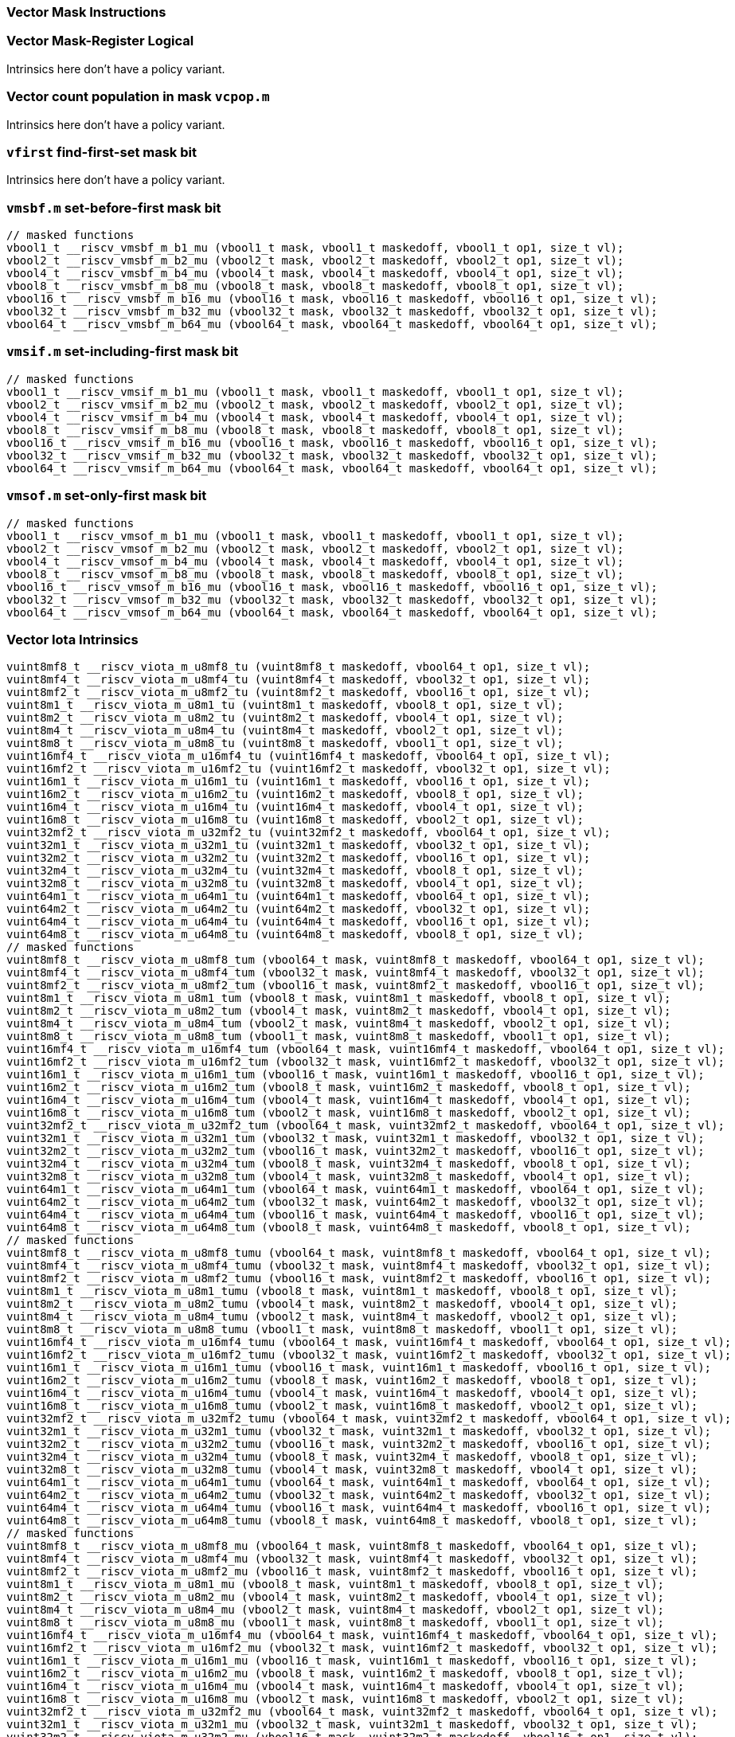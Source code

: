 
=== Vector Mask Instructions

[[policy-variant-vector-mask-register-logical]]
=== Vector Mask-Register Logical
Intrinsics here don't have a policy variant.

[[policy-variant-vector-count-population-in-mask-vcpopm]]
=== Vector count population in mask `vcpop.m`
Intrinsics here don't have a policy variant.

[[policy-variant-vfirst-find-first-set-mask-bit]]
=== `vfirst` find-first-set mask bit
Intrinsics here don't have a policy variant.

[[policy-variant-vmsbfm-set-before-first-mask-bit]]
=== `vmsbf.m` set-before-first mask bit

[,c]
----
// masked functions
vbool1_t __riscv_vmsbf_m_b1_mu (vbool1_t mask, vbool1_t maskedoff, vbool1_t op1, size_t vl);
vbool2_t __riscv_vmsbf_m_b2_mu (vbool2_t mask, vbool2_t maskedoff, vbool2_t op1, size_t vl);
vbool4_t __riscv_vmsbf_m_b4_mu (vbool4_t mask, vbool4_t maskedoff, vbool4_t op1, size_t vl);
vbool8_t __riscv_vmsbf_m_b8_mu (vbool8_t mask, vbool8_t maskedoff, vbool8_t op1, size_t vl);
vbool16_t __riscv_vmsbf_m_b16_mu (vbool16_t mask, vbool16_t maskedoff, vbool16_t op1, size_t vl);
vbool32_t __riscv_vmsbf_m_b32_mu (vbool32_t mask, vbool32_t maskedoff, vbool32_t op1, size_t vl);
vbool64_t __riscv_vmsbf_m_b64_mu (vbool64_t mask, vbool64_t maskedoff, vbool64_t op1, size_t vl);
----

[[policy-variant-vmsifm-set-including-first-mask-bit]]
=== `vmsif.m` set-including-first mask bit

[,c]
----
// masked functions
vbool1_t __riscv_vmsif_m_b1_mu (vbool1_t mask, vbool1_t maskedoff, vbool1_t op1, size_t vl);
vbool2_t __riscv_vmsif_m_b2_mu (vbool2_t mask, vbool2_t maskedoff, vbool2_t op1, size_t vl);
vbool4_t __riscv_vmsif_m_b4_mu (vbool4_t mask, vbool4_t maskedoff, vbool4_t op1, size_t vl);
vbool8_t __riscv_vmsif_m_b8_mu (vbool8_t mask, vbool8_t maskedoff, vbool8_t op1, size_t vl);
vbool16_t __riscv_vmsif_m_b16_mu (vbool16_t mask, vbool16_t maskedoff, vbool16_t op1, size_t vl);
vbool32_t __riscv_vmsif_m_b32_mu (vbool32_t mask, vbool32_t maskedoff, vbool32_t op1, size_t vl);
vbool64_t __riscv_vmsif_m_b64_mu (vbool64_t mask, vbool64_t maskedoff, vbool64_t op1, size_t vl);
----

[[policy-variant-vmsofm-set-only-first-mask-bit]]
=== `vmsof.m` set-only-first mask bit

[,c]
----
// masked functions
vbool1_t __riscv_vmsof_m_b1_mu (vbool1_t mask, vbool1_t maskedoff, vbool1_t op1, size_t vl);
vbool2_t __riscv_vmsof_m_b2_mu (vbool2_t mask, vbool2_t maskedoff, vbool2_t op1, size_t vl);
vbool4_t __riscv_vmsof_m_b4_mu (vbool4_t mask, vbool4_t maskedoff, vbool4_t op1, size_t vl);
vbool8_t __riscv_vmsof_m_b8_mu (vbool8_t mask, vbool8_t maskedoff, vbool8_t op1, size_t vl);
vbool16_t __riscv_vmsof_m_b16_mu (vbool16_t mask, vbool16_t maskedoff, vbool16_t op1, size_t vl);
vbool32_t __riscv_vmsof_m_b32_mu (vbool32_t mask, vbool32_t maskedoff, vbool32_t op1, size_t vl);
vbool64_t __riscv_vmsof_m_b64_mu (vbool64_t mask, vbool64_t maskedoff, vbool64_t op1, size_t vl);
----

[[policy-variant-vector-iota]]
=== Vector Iota Intrinsics

[,c]
----
vuint8mf8_t __riscv_viota_m_u8mf8_tu (vuint8mf8_t maskedoff, vbool64_t op1, size_t vl);
vuint8mf4_t __riscv_viota_m_u8mf4_tu (vuint8mf4_t maskedoff, vbool32_t op1, size_t vl);
vuint8mf2_t __riscv_viota_m_u8mf2_tu (vuint8mf2_t maskedoff, vbool16_t op1, size_t vl);
vuint8m1_t __riscv_viota_m_u8m1_tu (vuint8m1_t maskedoff, vbool8_t op1, size_t vl);
vuint8m2_t __riscv_viota_m_u8m2_tu (vuint8m2_t maskedoff, vbool4_t op1, size_t vl);
vuint8m4_t __riscv_viota_m_u8m4_tu (vuint8m4_t maskedoff, vbool2_t op1, size_t vl);
vuint8m8_t __riscv_viota_m_u8m8_tu (vuint8m8_t maskedoff, vbool1_t op1, size_t vl);
vuint16mf4_t __riscv_viota_m_u16mf4_tu (vuint16mf4_t maskedoff, vbool64_t op1, size_t vl);
vuint16mf2_t __riscv_viota_m_u16mf2_tu (vuint16mf2_t maskedoff, vbool32_t op1, size_t vl);
vuint16m1_t __riscv_viota_m_u16m1_tu (vuint16m1_t maskedoff, vbool16_t op1, size_t vl);
vuint16m2_t __riscv_viota_m_u16m2_tu (vuint16m2_t maskedoff, vbool8_t op1, size_t vl);
vuint16m4_t __riscv_viota_m_u16m4_tu (vuint16m4_t maskedoff, vbool4_t op1, size_t vl);
vuint16m8_t __riscv_viota_m_u16m8_tu (vuint16m8_t maskedoff, vbool2_t op1, size_t vl);
vuint32mf2_t __riscv_viota_m_u32mf2_tu (vuint32mf2_t maskedoff, vbool64_t op1, size_t vl);
vuint32m1_t __riscv_viota_m_u32m1_tu (vuint32m1_t maskedoff, vbool32_t op1, size_t vl);
vuint32m2_t __riscv_viota_m_u32m2_tu (vuint32m2_t maskedoff, vbool16_t op1, size_t vl);
vuint32m4_t __riscv_viota_m_u32m4_tu (vuint32m4_t maskedoff, vbool8_t op1, size_t vl);
vuint32m8_t __riscv_viota_m_u32m8_tu (vuint32m8_t maskedoff, vbool4_t op1, size_t vl);
vuint64m1_t __riscv_viota_m_u64m1_tu (vuint64m1_t maskedoff, vbool64_t op1, size_t vl);
vuint64m2_t __riscv_viota_m_u64m2_tu (vuint64m2_t maskedoff, vbool32_t op1, size_t vl);
vuint64m4_t __riscv_viota_m_u64m4_tu (vuint64m4_t maskedoff, vbool16_t op1, size_t vl);
vuint64m8_t __riscv_viota_m_u64m8_tu (vuint64m8_t maskedoff, vbool8_t op1, size_t vl);
// masked functions
vuint8mf8_t __riscv_viota_m_u8mf8_tum (vbool64_t mask, vuint8mf8_t maskedoff, vbool64_t op1, size_t vl);
vuint8mf4_t __riscv_viota_m_u8mf4_tum (vbool32_t mask, vuint8mf4_t maskedoff, vbool32_t op1, size_t vl);
vuint8mf2_t __riscv_viota_m_u8mf2_tum (vbool16_t mask, vuint8mf2_t maskedoff, vbool16_t op1, size_t vl);
vuint8m1_t __riscv_viota_m_u8m1_tum (vbool8_t mask, vuint8m1_t maskedoff, vbool8_t op1, size_t vl);
vuint8m2_t __riscv_viota_m_u8m2_tum (vbool4_t mask, vuint8m2_t maskedoff, vbool4_t op1, size_t vl);
vuint8m4_t __riscv_viota_m_u8m4_tum (vbool2_t mask, vuint8m4_t maskedoff, vbool2_t op1, size_t vl);
vuint8m8_t __riscv_viota_m_u8m8_tum (vbool1_t mask, vuint8m8_t maskedoff, vbool1_t op1, size_t vl);
vuint16mf4_t __riscv_viota_m_u16mf4_tum (vbool64_t mask, vuint16mf4_t maskedoff, vbool64_t op1, size_t vl);
vuint16mf2_t __riscv_viota_m_u16mf2_tum (vbool32_t mask, vuint16mf2_t maskedoff, vbool32_t op1, size_t vl);
vuint16m1_t __riscv_viota_m_u16m1_tum (vbool16_t mask, vuint16m1_t maskedoff, vbool16_t op1, size_t vl);
vuint16m2_t __riscv_viota_m_u16m2_tum (vbool8_t mask, vuint16m2_t maskedoff, vbool8_t op1, size_t vl);
vuint16m4_t __riscv_viota_m_u16m4_tum (vbool4_t mask, vuint16m4_t maskedoff, vbool4_t op1, size_t vl);
vuint16m8_t __riscv_viota_m_u16m8_tum (vbool2_t mask, vuint16m8_t maskedoff, vbool2_t op1, size_t vl);
vuint32mf2_t __riscv_viota_m_u32mf2_tum (vbool64_t mask, vuint32mf2_t maskedoff, vbool64_t op1, size_t vl);
vuint32m1_t __riscv_viota_m_u32m1_tum (vbool32_t mask, vuint32m1_t maskedoff, vbool32_t op1, size_t vl);
vuint32m2_t __riscv_viota_m_u32m2_tum (vbool16_t mask, vuint32m2_t maskedoff, vbool16_t op1, size_t vl);
vuint32m4_t __riscv_viota_m_u32m4_tum (vbool8_t mask, vuint32m4_t maskedoff, vbool8_t op1, size_t vl);
vuint32m8_t __riscv_viota_m_u32m8_tum (vbool4_t mask, vuint32m8_t maskedoff, vbool4_t op1, size_t vl);
vuint64m1_t __riscv_viota_m_u64m1_tum (vbool64_t mask, vuint64m1_t maskedoff, vbool64_t op1, size_t vl);
vuint64m2_t __riscv_viota_m_u64m2_tum (vbool32_t mask, vuint64m2_t maskedoff, vbool32_t op1, size_t vl);
vuint64m4_t __riscv_viota_m_u64m4_tum (vbool16_t mask, vuint64m4_t maskedoff, vbool16_t op1, size_t vl);
vuint64m8_t __riscv_viota_m_u64m8_tum (vbool8_t mask, vuint64m8_t maskedoff, vbool8_t op1, size_t vl);
// masked functions
vuint8mf8_t __riscv_viota_m_u8mf8_tumu (vbool64_t mask, vuint8mf8_t maskedoff, vbool64_t op1, size_t vl);
vuint8mf4_t __riscv_viota_m_u8mf4_tumu (vbool32_t mask, vuint8mf4_t maskedoff, vbool32_t op1, size_t vl);
vuint8mf2_t __riscv_viota_m_u8mf2_tumu (vbool16_t mask, vuint8mf2_t maskedoff, vbool16_t op1, size_t vl);
vuint8m1_t __riscv_viota_m_u8m1_tumu (vbool8_t mask, vuint8m1_t maskedoff, vbool8_t op1, size_t vl);
vuint8m2_t __riscv_viota_m_u8m2_tumu (vbool4_t mask, vuint8m2_t maskedoff, vbool4_t op1, size_t vl);
vuint8m4_t __riscv_viota_m_u8m4_tumu (vbool2_t mask, vuint8m4_t maskedoff, vbool2_t op1, size_t vl);
vuint8m8_t __riscv_viota_m_u8m8_tumu (vbool1_t mask, vuint8m8_t maskedoff, vbool1_t op1, size_t vl);
vuint16mf4_t __riscv_viota_m_u16mf4_tumu (vbool64_t mask, vuint16mf4_t maskedoff, vbool64_t op1, size_t vl);
vuint16mf2_t __riscv_viota_m_u16mf2_tumu (vbool32_t mask, vuint16mf2_t maskedoff, vbool32_t op1, size_t vl);
vuint16m1_t __riscv_viota_m_u16m1_tumu (vbool16_t mask, vuint16m1_t maskedoff, vbool16_t op1, size_t vl);
vuint16m2_t __riscv_viota_m_u16m2_tumu (vbool8_t mask, vuint16m2_t maskedoff, vbool8_t op1, size_t vl);
vuint16m4_t __riscv_viota_m_u16m4_tumu (vbool4_t mask, vuint16m4_t maskedoff, vbool4_t op1, size_t vl);
vuint16m8_t __riscv_viota_m_u16m8_tumu (vbool2_t mask, vuint16m8_t maskedoff, vbool2_t op1, size_t vl);
vuint32mf2_t __riscv_viota_m_u32mf2_tumu (vbool64_t mask, vuint32mf2_t maskedoff, vbool64_t op1, size_t vl);
vuint32m1_t __riscv_viota_m_u32m1_tumu (vbool32_t mask, vuint32m1_t maskedoff, vbool32_t op1, size_t vl);
vuint32m2_t __riscv_viota_m_u32m2_tumu (vbool16_t mask, vuint32m2_t maskedoff, vbool16_t op1, size_t vl);
vuint32m4_t __riscv_viota_m_u32m4_tumu (vbool8_t mask, vuint32m4_t maskedoff, vbool8_t op1, size_t vl);
vuint32m8_t __riscv_viota_m_u32m8_tumu (vbool4_t mask, vuint32m8_t maskedoff, vbool4_t op1, size_t vl);
vuint64m1_t __riscv_viota_m_u64m1_tumu (vbool64_t mask, vuint64m1_t maskedoff, vbool64_t op1, size_t vl);
vuint64m2_t __riscv_viota_m_u64m2_tumu (vbool32_t mask, vuint64m2_t maskedoff, vbool32_t op1, size_t vl);
vuint64m4_t __riscv_viota_m_u64m4_tumu (vbool16_t mask, vuint64m4_t maskedoff, vbool16_t op1, size_t vl);
vuint64m8_t __riscv_viota_m_u64m8_tumu (vbool8_t mask, vuint64m8_t maskedoff, vbool8_t op1, size_t vl);
// masked functions
vuint8mf8_t __riscv_viota_m_u8mf8_mu (vbool64_t mask, vuint8mf8_t maskedoff, vbool64_t op1, size_t vl);
vuint8mf4_t __riscv_viota_m_u8mf4_mu (vbool32_t mask, vuint8mf4_t maskedoff, vbool32_t op1, size_t vl);
vuint8mf2_t __riscv_viota_m_u8mf2_mu (vbool16_t mask, vuint8mf2_t maskedoff, vbool16_t op1, size_t vl);
vuint8m1_t __riscv_viota_m_u8m1_mu (vbool8_t mask, vuint8m1_t maskedoff, vbool8_t op1, size_t vl);
vuint8m2_t __riscv_viota_m_u8m2_mu (vbool4_t mask, vuint8m2_t maskedoff, vbool4_t op1, size_t vl);
vuint8m4_t __riscv_viota_m_u8m4_mu (vbool2_t mask, vuint8m4_t maskedoff, vbool2_t op1, size_t vl);
vuint8m8_t __riscv_viota_m_u8m8_mu (vbool1_t mask, vuint8m8_t maskedoff, vbool1_t op1, size_t vl);
vuint16mf4_t __riscv_viota_m_u16mf4_mu (vbool64_t mask, vuint16mf4_t maskedoff, vbool64_t op1, size_t vl);
vuint16mf2_t __riscv_viota_m_u16mf2_mu (vbool32_t mask, vuint16mf2_t maskedoff, vbool32_t op1, size_t vl);
vuint16m1_t __riscv_viota_m_u16m1_mu (vbool16_t mask, vuint16m1_t maskedoff, vbool16_t op1, size_t vl);
vuint16m2_t __riscv_viota_m_u16m2_mu (vbool8_t mask, vuint16m2_t maskedoff, vbool8_t op1, size_t vl);
vuint16m4_t __riscv_viota_m_u16m4_mu (vbool4_t mask, vuint16m4_t maskedoff, vbool4_t op1, size_t vl);
vuint16m8_t __riscv_viota_m_u16m8_mu (vbool2_t mask, vuint16m8_t maskedoff, vbool2_t op1, size_t vl);
vuint32mf2_t __riscv_viota_m_u32mf2_mu (vbool64_t mask, vuint32mf2_t maskedoff, vbool64_t op1, size_t vl);
vuint32m1_t __riscv_viota_m_u32m1_mu (vbool32_t mask, vuint32m1_t maskedoff, vbool32_t op1, size_t vl);
vuint32m2_t __riscv_viota_m_u32m2_mu (vbool16_t mask, vuint32m2_t maskedoff, vbool16_t op1, size_t vl);
vuint32m4_t __riscv_viota_m_u32m4_mu (vbool8_t mask, vuint32m4_t maskedoff, vbool8_t op1, size_t vl);
vuint32m8_t __riscv_viota_m_u32m8_mu (vbool4_t mask, vuint32m8_t maskedoff, vbool4_t op1, size_t vl);
vuint64m1_t __riscv_viota_m_u64m1_mu (vbool64_t mask, vuint64m1_t maskedoff, vbool64_t op1, size_t vl);
vuint64m2_t __riscv_viota_m_u64m2_mu (vbool32_t mask, vuint64m2_t maskedoff, vbool32_t op1, size_t vl);
vuint64m4_t __riscv_viota_m_u64m4_mu (vbool16_t mask, vuint64m4_t maskedoff, vbool16_t op1, size_t vl);
vuint64m8_t __riscv_viota_m_u64m8_mu (vbool8_t mask, vuint64m8_t maskedoff, vbool8_t op1, size_t vl);
----

[[policy-variant-vector-element-index]]
=== Vector Element Index Intrinsics

[,c]
----
vuint8mf8_t __riscv_vid_v_u8mf8_tu (vuint8mf8_t maskedoff, size_t vl);
vuint8mf4_t __riscv_vid_v_u8mf4_tu (vuint8mf4_t maskedoff, size_t vl);
vuint8mf2_t __riscv_vid_v_u8mf2_tu (vuint8mf2_t maskedoff, size_t vl);
vuint8m1_t __riscv_vid_v_u8m1_tu (vuint8m1_t maskedoff, size_t vl);
vuint8m2_t __riscv_vid_v_u8m2_tu (vuint8m2_t maskedoff, size_t vl);
vuint8m4_t __riscv_vid_v_u8m4_tu (vuint8m4_t maskedoff, size_t vl);
vuint8m8_t __riscv_vid_v_u8m8_tu (vuint8m8_t maskedoff, size_t vl);
vuint16mf4_t __riscv_vid_v_u16mf4_tu (vuint16mf4_t maskedoff, size_t vl);
vuint16mf2_t __riscv_vid_v_u16mf2_tu (vuint16mf2_t maskedoff, size_t vl);
vuint16m1_t __riscv_vid_v_u16m1_tu (vuint16m1_t maskedoff, size_t vl);
vuint16m2_t __riscv_vid_v_u16m2_tu (vuint16m2_t maskedoff, size_t vl);
vuint16m4_t __riscv_vid_v_u16m4_tu (vuint16m4_t maskedoff, size_t vl);
vuint16m8_t __riscv_vid_v_u16m8_tu (vuint16m8_t maskedoff, size_t vl);
vuint32mf2_t __riscv_vid_v_u32mf2_tu (vuint32mf2_t maskedoff, size_t vl);
vuint32m1_t __riscv_vid_v_u32m1_tu (vuint32m1_t maskedoff, size_t vl);
vuint32m2_t __riscv_vid_v_u32m2_tu (vuint32m2_t maskedoff, size_t vl);
vuint32m4_t __riscv_vid_v_u32m4_tu (vuint32m4_t maskedoff, size_t vl);
vuint32m8_t __riscv_vid_v_u32m8_tu (vuint32m8_t maskedoff, size_t vl);
vuint64m1_t __riscv_vid_v_u64m1_tu (vuint64m1_t maskedoff, size_t vl);
vuint64m2_t __riscv_vid_v_u64m2_tu (vuint64m2_t maskedoff, size_t vl);
vuint64m4_t __riscv_vid_v_u64m4_tu (vuint64m4_t maskedoff, size_t vl);
vuint64m8_t __riscv_vid_v_u64m8_tu (vuint64m8_t maskedoff, size_t vl);
// masked functions
vuint8mf8_t __riscv_vid_v_u8mf8_tum (vbool64_t mask, vuint8mf8_t maskedoff, size_t vl);
vuint8mf4_t __riscv_vid_v_u8mf4_tum (vbool32_t mask, vuint8mf4_t maskedoff, size_t vl);
vuint8mf2_t __riscv_vid_v_u8mf2_tum (vbool16_t mask, vuint8mf2_t maskedoff, size_t vl);
vuint8m1_t __riscv_vid_v_u8m1_tum (vbool8_t mask, vuint8m1_t maskedoff, size_t vl);
vuint8m2_t __riscv_vid_v_u8m2_tum (vbool4_t mask, vuint8m2_t maskedoff, size_t vl);
vuint8m4_t __riscv_vid_v_u8m4_tum (vbool2_t mask, vuint8m4_t maskedoff, size_t vl);
vuint8m8_t __riscv_vid_v_u8m8_tum (vbool1_t mask, vuint8m8_t maskedoff, size_t vl);
vuint16mf4_t __riscv_vid_v_u16mf4_tum (vbool64_t mask, vuint16mf4_t maskedoff, size_t vl);
vuint16mf2_t __riscv_vid_v_u16mf2_tum (vbool32_t mask, vuint16mf2_t maskedoff, size_t vl);
vuint16m1_t __riscv_vid_v_u16m1_tum (vbool16_t mask, vuint16m1_t maskedoff, size_t vl);
vuint16m2_t __riscv_vid_v_u16m2_tum (vbool8_t mask, vuint16m2_t maskedoff, size_t vl);
vuint16m4_t __riscv_vid_v_u16m4_tum (vbool4_t mask, vuint16m4_t maskedoff, size_t vl);
vuint16m8_t __riscv_vid_v_u16m8_tum (vbool2_t mask, vuint16m8_t maskedoff, size_t vl);
vuint32mf2_t __riscv_vid_v_u32mf2_tum (vbool64_t mask, vuint32mf2_t maskedoff, size_t vl);
vuint32m1_t __riscv_vid_v_u32m1_tum (vbool32_t mask, vuint32m1_t maskedoff, size_t vl);
vuint32m2_t __riscv_vid_v_u32m2_tum (vbool16_t mask, vuint32m2_t maskedoff, size_t vl);
vuint32m4_t __riscv_vid_v_u32m4_tum (vbool8_t mask, vuint32m4_t maskedoff, size_t vl);
vuint32m8_t __riscv_vid_v_u32m8_tum (vbool4_t mask, vuint32m8_t maskedoff, size_t vl);
vuint64m1_t __riscv_vid_v_u64m1_tum (vbool64_t mask, vuint64m1_t maskedoff, size_t vl);
vuint64m2_t __riscv_vid_v_u64m2_tum (vbool32_t mask, vuint64m2_t maskedoff, size_t vl);
vuint64m4_t __riscv_vid_v_u64m4_tum (vbool16_t mask, vuint64m4_t maskedoff, size_t vl);
vuint64m8_t __riscv_vid_v_u64m8_tum (vbool8_t mask, vuint64m8_t maskedoff, size_t vl);
// masked functions
vuint8mf8_t __riscv_vid_v_u8mf8_tumu (vbool64_t mask, vuint8mf8_t maskedoff, size_t vl);
vuint8mf4_t __riscv_vid_v_u8mf4_tumu (vbool32_t mask, vuint8mf4_t maskedoff, size_t vl);
vuint8mf2_t __riscv_vid_v_u8mf2_tumu (vbool16_t mask, vuint8mf2_t maskedoff, size_t vl);
vuint8m1_t __riscv_vid_v_u8m1_tumu (vbool8_t mask, vuint8m1_t maskedoff, size_t vl);
vuint8m2_t __riscv_vid_v_u8m2_tumu (vbool4_t mask, vuint8m2_t maskedoff, size_t vl);
vuint8m4_t __riscv_vid_v_u8m4_tumu (vbool2_t mask, vuint8m4_t maskedoff, size_t vl);
vuint8m8_t __riscv_vid_v_u8m8_tumu (vbool1_t mask, vuint8m8_t maskedoff, size_t vl);
vuint16mf4_t __riscv_vid_v_u16mf4_tumu (vbool64_t mask, vuint16mf4_t maskedoff, size_t vl);
vuint16mf2_t __riscv_vid_v_u16mf2_tumu (vbool32_t mask, vuint16mf2_t maskedoff, size_t vl);
vuint16m1_t __riscv_vid_v_u16m1_tumu (vbool16_t mask, vuint16m1_t maskedoff, size_t vl);
vuint16m2_t __riscv_vid_v_u16m2_tumu (vbool8_t mask, vuint16m2_t maskedoff, size_t vl);
vuint16m4_t __riscv_vid_v_u16m4_tumu (vbool4_t mask, vuint16m4_t maskedoff, size_t vl);
vuint16m8_t __riscv_vid_v_u16m8_tumu (vbool2_t mask, vuint16m8_t maskedoff, size_t vl);
vuint32mf2_t __riscv_vid_v_u32mf2_tumu (vbool64_t mask, vuint32mf2_t maskedoff, size_t vl);
vuint32m1_t __riscv_vid_v_u32m1_tumu (vbool32_t mask, vuint32m1_t maskedoff, size_t vl);
vuint32m2_t __riscv_vid_v_u32m2_tumu (vbool16_t mask, vuint32m2_t maskedoff, size_t vl);
vuint32m4_t __riscv_vid_v_u32m4_tumu (vbool8_t mask, vuint32m4_t maskedoff, size_t vl);
vuint32m8_t __riscv_vid_v_u32m8_tumu (vbool4_t mask, vuint32m8_t maskedoff, size_t vl);
vuint64m1_t __riscv_vid_v_u64m1_tumu (vbool64_t mask, vuint64m1_t maskedoff, size_t vl);
vuint64m2_t __riscv_vid_v_u64m2_tumu (vbool32_t mask, vuint64m2_t maskedoff, size_t vl);
vuint64m4_t __riscv_vid_v_u64m4_tumu (vbool16_t mask, vuint64m4_t maskedoff, size_t vl);
vuint64m8_t __riscv_vid_v_u64m8_tumu (vbool8_t mask, vuint64m8_t maskedoff, size_t vl);
// masked functions
vuint8mf8_t __riscv_vid_v_u8mf8_mu (vbool64_t mask, vuint8mf8_t maskedoff, size_t vl);
vuint8mf4_t __riscv_vid_v_u8mf4_mu (vbool32_t mask, vuint8mf4_t maskedoff, size_t vl);
vuint8mf2_t __riscv_vid_v_u8mf2_mu (vbool16_t mask, vuint8mf2_t maskedoff, size_t vl);
vuint8m1_t __riscv_vid_v_u8m1_mu (vbool8_t mask, vuint8m1_t maskedoff, size_t vl);
vuint8m2_t __riscv_vid_v_u8m2_mu (vbool4_t mask, vuint8m2_t maskedoff, size_t vl);
vuint8m4_t __riscv_vid_v_u8m4_mu (vbool2_t mask, vuint8m4_t maskedoff, size_t vl);
vuint8m8_t __riscv_vid_v_u8m8_mu (vbool1_t mask, vuint8m8_t maskedoff, size_t vl);
vuint16mf4_t __riscv_vid_v_u16mf4_mu (vbool64_t mask, vuint16mf4_t maskedoff, size_t vl);
vuint16mf2_t __riscv_vid_v_u16mf2_mu (vbool32_t mask, vuint16mf2_t maskedoff, size_t vl);
vuint16m1_t __riscv_vid_v_u16m1_mu (vbool16_t mask, vuint16m1_t maskedoff, size_t vl);
vuint16m2_t __riscv_vid_v_u16m2_mu (vbool8_t mask, vuint16m2_t maskedoff, size_t vl);
vuint16m4_t __riscv_vid_v_u16m4_mu (vbool4_t mask, vuint16m4_t maskedoff, size_t vl);
vuint16m8_t __riscv_vid_v_u16m8_mu (vbool2_t mask, vuint16m8_t maskedoff, size_t vl);
vuint32mf2_t __riscv_vid_v_u32mf2_mu (vbool64_t mask, vuint32mf2_t maskedoff, size_t vl);
vuint32m1_t __riscv_vid_v_u32m1_mu (vbool32_t mask, vuint32m1_t maskedoff, size_t vl);
vuint32m2_t __riscv_vid_v_u32m2_mu (vbool16_t mask, vuint32m2_t maskedoff, size_t vl);
vuint32m4_t __riscv_vid_v_u32m4_mu (vbool8_t mask, vuint32m4_t maskedoff, size_t vl);
vuint32m8_t __riscv_vid_v_u32m8_mu (vbool4_t mask, vuint32m8_t maskedoff, size_t vl);
vuint64m1_t __riscv_vid_v_u64m1_mu (vbool64_t mask, vuint64m1_t maskedoff, size_t vl);
vuint64m2_t __riscv_vid_v_u64m2_mu (vbool32_t mask, vuint64m2_t maskedoff, size_t vl);
vuint64m4_t __riscv_vid_v_u64m4_mu (vbool16_t mask, vuint64m4_t maskedoff, size_t vl);
vuint64m8_t __riscv_vid_v_u64m8_mu (vbool8_t mask, vuint64m8_t maskedoff, size_t vl);
----
